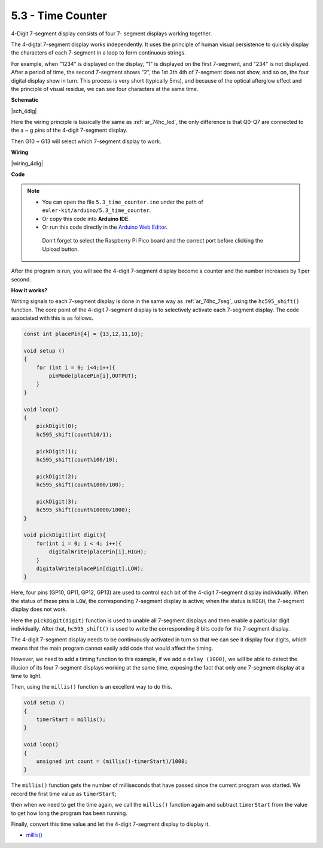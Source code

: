 .. _ar_74hc_4dig:

5.3 - Time Counter
================================


4-Digit 7-segment display consists of four 7- segment displays working
together.

The 4-digtal 7-segment display works independently. It uses the
principle of human visual persistence to quickly display the characters
of each 7-segment in a loop to form continuous strings.

For example, when "1234" is displayed on the display, "1" is displayed
on the first 7-segment, and "234" is not displayed. After a period of
time, the second 7-segment shows "2", the 1st 3th 4th of 7-segment does
not show, and so on, the four digital display show in turn. This process
is very short (typically 5ms), and because of the optical afterglow
effect and the principle of visual residue, we can see four characters
at the same time.


**Schematic**

|sch_4dig|

Here the wiring principle is basically the same as :ref:`ar_74hc_led`, the only difference is that Q0-Q7 are connected to the a ~ g pins of the 4-digit 7-segment display.

Then G10 ~ G13 will select which 7-segment display to work.

**Wiring**


|wiring_4dig|

**Code**

.. note::

   * You can open the file ``5.3_time_counter.ino`` under the path of ``euler-kit/arduino/5.3_time_counter``. 
   * Or copy this code into **Arduino IDE**.
   * Or run this code directly in the `Arduino Web Editor <https://create.arduino.cc/projecthub/Arduino_Genuino/getting-started-with-arduino-web-editor-on-various-platforms-4b3e4a>`_.

    Don't forget to select the Raspberry Pi Pico board and the correct port before clicking the Upload button.

.. raw:: html
    
    <iframe src=https://create.arduino.cc/editor/sunfounder01/0e97386e-417e-4f53-a026-5f37e36deba4/preview?embed style="height:510px;width:100%;margin:10px 0" frameborder=0></iframe>

After the program is run, you will see the 4-digit 7-segment display become a counter and the number increases by 1 per second.


**How it works?**

Writing signals to each 7-segment display is done in the same way as :ref:`ar_74hc_7seg`, using the ``hc595_shift()`` function.
The core point of the 4-digit 7-segment display is to selectively activate each 7-segment display. The code associated with this is as follows.

.. code-block:: arduino

    const int placePin[4] = {13,12,11,10}; 

    void setup ()
    {
        for (int i = 0; i<4;i++){
            pinMode(placePin[i],OUTPUT);
        }
    }

    void loop()
    { 
        pickDigit(0);
        hc595_shift(count%10/1);
        
        pickDigit(1);
        hc595_shift(count%100/10);
        
        pickDigit(2);
        hc595_shift(count%1000/100);
        
        pickDigit(3);
        hc595_shift(count%10000/1000);
    }

    void pickDigit(int digit){
        for(int i = 0; i < 4; i++){
            digitalWrite(placePin[i],HIGH);
        }
        digitalWrite(placePin[digit],LOW);
    }

Here, four pins (GP10, GP11, GP12, GP13) are used to control each bit of the  4-digit 7-segment display individually.
When the status of these pins is ``LOW``, the corresponding 7-segment display is active; when the status is ``HIGH``, the 7-segment display does not work.


Here the ``pickDigit(digit)`` function is used to unable all 7-segment displays and then enable a particular digit individually.
After that, ``hc595_shift()`` is used to write the corresponding 8 bits code for the 7-segment display.

The 4-digit 7-segment display needs to be continuously activated in turn so that we can see it display four digits, which means that the main program cannot easily add code that would affect the timing.

However, we need to add a timing function to this example, if we add a ``delay (1000)``, we will be able to detect the illusion of its four 7-segment displays working at the same time, exposing the fact that only one 7-segment display at a time to light.

Then, using the ``millis()`` function is an excellent way to do this.

.. code-block:: arduino

    void setup ()
    {
        timerStart = millis();
    }

    void loop()
    {
        unsigned int count = (millis()-timerStart)/1000;
    }

The ``millis()`` function gets the number of milliseconds that have passed since the current program was started. We record the first time value as ``timerStart``; 

then when we need to get the time again, we call the ``millis()`` function again and subtract ``timerStart`` from the value to get how long the program has been running.

Finally, convert this time value and let the 4-digit 7-segment display to display it.


* `millis() <https://www.arduino.cc/reference/en/language/functions/time/millis/>`_